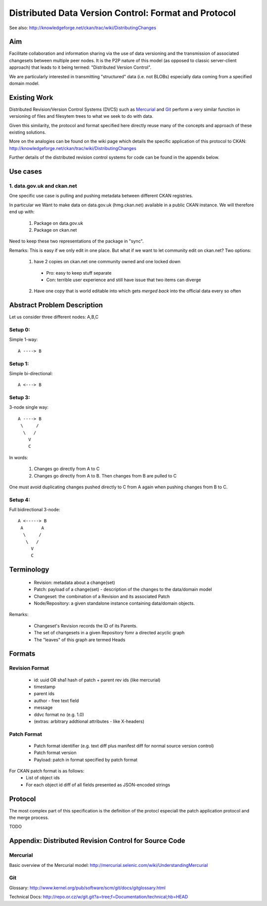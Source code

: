 =====================================================
Distributed Data Version Control: Format and Protocol
=====================================================

See also: http://knowledgeforge.net/ckan/trac/wiki/DistributingChanges

Aim
===

Facilitate collaboration and information sharing via the use of data versioning and the transmission of associated changesets between multiple peer nodes. It is the P2P nature of this model (as opposed to classic server-client approach) that leads to it being termed: "Distributed Version Control".

We are particularly interested in transmitting "structured" data (i.e. not BLOBs) especially data coming from a specified domain model.


Existing Work
=============

Distributed Revision/Version Control Systems (DVCS) such as Mercurial_ and Git_ perform a very similar function in versioning of files and filesytem trees to what we seek to do with data.

Given this similarity, the protocol and format specified here directly reuse many of the concepts and approach of these existing solutions.

More on the analogies can be found on the wiki page which details the specific application of this protocol to CKAN: http://knowledgeforge.net/ckan/trac/wiki/DistributingChanges 

Further details of the distributed revision control systems for code can be found in the appendix below.

.. _Mercurial: http://mercurial.selenic.com/
.. _Git: http://git-scm.com/


Use cases
=========

1. data.gov.uk and ckan.net
---------------------------

One specific use case is pulling and pushing metadata between different CKAN registries.

In particular we Want to make data on data.gov.uk (hmg.ckan.net) available in a public CKAN instance. We will therefore end up with:

  1. Package on data.gov.uk
  2. Package on ckan.net

Need to keep these two representations of the package in "sync".

Remarks: This is easy if we only edit in one place.  But what if we want to let community edit on ckan.net? Two options:

  1. have 2 copies on ckan.net one community owned and one locked down
    * Pro: easy to keep stuff separate
    * Con: terrible user experience and still have issue that two items can diverge
  2. Have one copy that is world editable into which gets *merged back* into the official data every so often


Abstract Problem Description
============================

Let us consider three different nodes: A,B,C

Setup 0:
--------

Simple 1-way::

  A ----> B

Setup 1:
--------

Simple bi-directional::

  A <---> B

Setup 3:
--------

3-node single way::

  A ----> B
   \     /
    \   /
      V
      C

In words:

  1. Changes go directly from A to C
  2. Changes go directly from A to B. Then changes from B are pulled to C

One must avoid duplicating changes pushed directly to C from A again when pushing changes from B to C.

Setup 4:
--------

Full bidirectional 3-node::

  A <-----> B
   A       A
    \     / 
     \   /
       V
       C

Terminology
===========

  * Revision: metadata about a change(set)
  * Patch: payload of a change(set) - description of the changes to the data/domain model 
  * Changeset: the combination of a Revision and its associated Patch
  * Node/Repository: a given standalone instance containing data/domain objects.

Remarks:

  * Changeset's Revision records the ID of its Parents.
  * The set of changesets in a given Repository fomr a directed acyclic graph
  * The "leaves" of this graph are termed Heads

Formats
=======

Revision Format
---------------

  * id: uuid OR sha1 hash of patch + parent rev ids (like mercurial)
  * timestamp
  * parent ids
  * author - free text field
  * message
  * ddvc format no (e.g. 1.0)
  * (extras: arbitrary addtional attributes - like X-headers)

Patch Format
------------

  * Patch format identifier (e.g. text diff plus manifest diff for normal source version control)
  * Patch format version
  * Payload: patch in format specified by patch format

For CKAN patch format is as follows:
  * List of object ids
  * For each object id diff of all fields presented as JSON-encoded strings


Protocol
========

The most complex part of this specification is the definition of the protocl especiall the patch application protocol and the merge process.

TODO


Appendix: Distributed Revision Control for Source Code
======================================================

Mercurial
---------

Basic overview of the Mercurial model: http://mercurial.selenic.com/wiki/UnderstandingMercurial

Git
---

Glossary: http://www.kernel.org/pub/software/scm/git/docs/gitglossary.html

Technical Docs: http://repo.or.cz/w/git.git?a=tree;f=Documentation/technical;hb=HEAD


